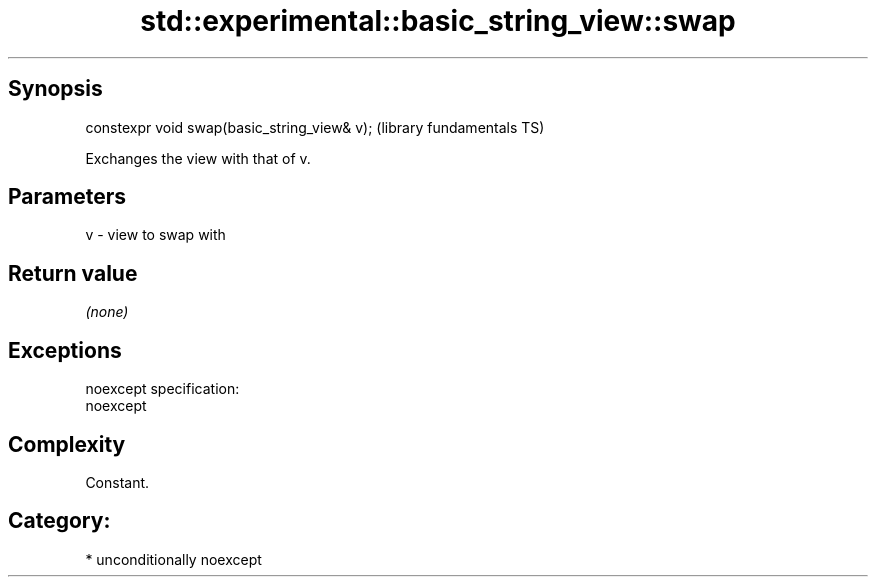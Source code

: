 .TH std::experimental::basic_string_view::swap 3 "Sep  4 2015" "2.0 | http://cppreference.com" "C++ Standard Libary"
.SH Synopsis
   constexpr void swap(basic_string_view& v);  (library fundamentals TS)

   Exchanges the view with that of v.

.SH Parameters

   v - view to swap with

.SH Return value

   \fI(none)\fP

.SH Exceptions

   noexcept specification:
   noexcept

.SH Complexity

   Constant.

.SH Category:

     * unconditionally noexcept
